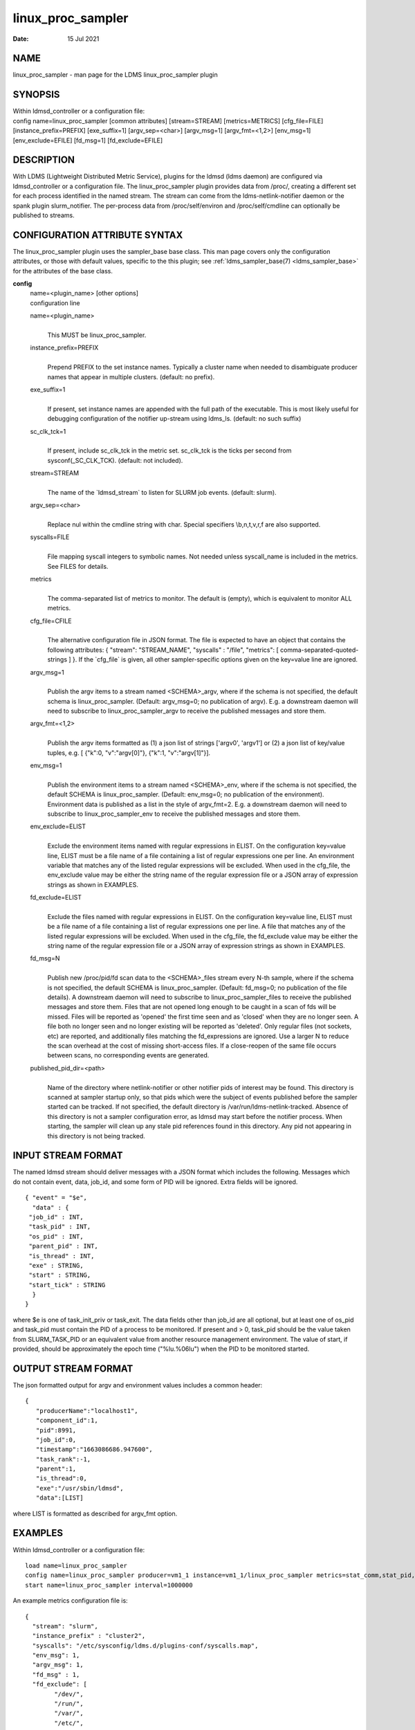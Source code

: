 .. _linux_proc_sampler:

=========================
linux_proc_sampler
=========================

:Date:   15 Jul 2021

NAME
====

linux_proc_sampler - man page for the LDMS linux_proc_sampler
plugin

SYNOPSIS
========

| Within ldmsd_controller or a configuration file:
| config name=linux_proc_sampler [common attributes] [stream=STREAM]
  [metrics=METRICS] [cfg_file=FILE] [instance_prefix=PREFIX]
  [exe_suffix=1] [argv_sep=<char>] [argv_msg=1] [argv_fmt=<1,2>]
  [env_msg=1] [env_exclude=EFILE] [fd_msg=1] [fd_exclude=EFILE]

DESCRIPTION
===========

With LDMS (Lightweight Distributed Metric Service), plugins for the
ldmsd (ldms daemon) are configured via ldmsd_controller or a
configuration file. The linux_proc_sampler plugin provides data from
/proc/, creating a different set for each process identified in the
named stream. The stream can come from the ldms-netlink-notifier daemon
or the spank plugin slurm_notifier. The per-process data from
/proc/self/environ and /proc/self/cmdline can optionally be published to
streams.

CONFIGURATION ATTRIBUTE SYNTAX
==============================

The linux_proc_sampler plugin uses the sampler_base base class. This man
page covers only the configuration attributes, or those with default
values, specific to the this plugin; see :ref:`ldms_sampler_base(7) <ldms_sampler_base>` for the
attributes of the base class.

**config**
   | name=<plugin_name> [other options]
   | configuration line

   name=<plugin_name>
      |
      | This MUST be linux_proc_sampler.

   instance_prefix=PREFIX
      |
      | Prepend PREFIX to the set instance names. Typically a cluster
        name when needed to disambiguate producer names that appear in
        multiple clusters. (default: no prefix).

   exe_suffix=1
      |
      | If present, set instance names are appended with the full path
        of the executable. This is most likely useful for debugging
        configuration of the notifier up-stream using ldms_ls. (default:
        no such suffix)

   sc_clk_tck=1
      |
      | If present, include sc_clk_tck in the metric set. sc_clk_tck is
        the ticks per second from sysconf(_SC_CLK_TCK). (default: not
        included).

   stream=STREAM
      |
      | The name of the \`ldmsd_stream\` to listen for SLURM job events.
        (default: slurm).

   argv_sep=<char>
      |
      | Replace nul within the cmdline string with char. Special
        specifiers \\b,\n,\t,\v,\r,\f are also supported.

   syscalls=FILE
      |
      | File mapping syscall integers to symbolic names. Not needed
        unless syscall_name is included in the metrics. See FILES for
        details.

   metrics
      |
      | The comma-separated list of metrics to monitor. The default is
        (empty), which is equivalent to monitor ALL metrics.

   cfg_file=CFILE
      |
      | The alternative configuration file in JSON format. The file is
        expected to have an object that contains the following
        attributes: { "stream": "STREAM_NAME", "syscalls" : "/file",
        "metrics": [ comma-separated-quoted-strings ] }. If the
        \`cfg_file\` is given, all other sampler-specific options given
        on the key=value line are ignored.

   argv_msg=1
      |
      | Publish the argv items to a stream named <SCHEMA>_argv, where if
        the schema is not specified, the default schema is
        linux_proc_sampler. (Default: argv_msg=0; no publication of
        argv). E.g. a downstream daemon will need to subscribe to
        linux_proc_sampler_argv to receive the published messages and
        store them.

   argv_fmt=<1,2>
      |
      | Publish the argv items formatted as (1) a json list of strings
        ['argv0', 'argv1'] or (2) a json list of key/value tuples, e.g.
        [ {"k":0, "v":"argv[0]"}, {"k":1, "v":"argv[1]"}].

   env_msg=1
      |
      | Publish the environment items to a stream named <SCHEMA>_env,
        where if the schema is not specified, the default SCHEMA is
        linux_proc_sampler. (Default: env_msg=0; no publication of the
        environment). Environment data is published as a list in the
        style of argv_fmt=2. E.g. a downstream daemon will need to
        subscribe to linux_proc_sampler_env to receive the published
        messages and store them.

   env_exclude=ELIST
      |
      | Exclude the environment items named with regular expressions in
        ELIST. On the configuration key=value line, ELIST must be a file
        name of a file containing a list of regular expressions one per
        line. An environment variable that matches any of the listed
        regular expressions will be excluded. When used in the cfg_file,
        the env_exclude value may be either the string name of the
        regular expression file or a JSON array of expression strings as
        shown in EXAMPLES.

   fd_exclude=ELIST
      |
      | Exclude the files named with regular expressions in ELIST. On
        the configuration key=value line, ELIST must be a file name of a
        file containing a list of regular expressions one per line. A
        file that matches any of the listed regular expressions will be
        excluded. When used in the cfg_file, the fd_exclude value may be
        either the string name of the regular expression file or a JSON
        array of expression strings as shown in EXAMPLES.

   fd_msg=N
      |
      | Publish new /proc/pid/fd scan data to the <SCHEMA>_files stream
        every N-th sample, where if the schema is not specified, the
        default SCHEMA is linux_proc_sampler. (Default: fd_msg=0; no
        publication of the file details). A downstream daemon will need
        to subscribe to linux_proc_sampler_files to receive the
        published messages and store them. Files that are not opened
        long enough to be caught in a scan of fds will be missed. Files
        will be reported as 'opened' the first time seen and as 'closed'
        when they are no longer seen. A file both no longer seen and no
        longer existing will be reported as 'deleted'. Only regular
        files (not sockets, etc) are reported, and additionally files
        matching the fd_expressions are ignored. Use a larger N to
        reduce the scan overhead at the cost of missing short-access
        files. If a close-reopen of the same file occurs between scans,
        no corresponding events are generated.

   published_pid_dir=<path>
      |
      | Name of the directory where netlink-notifier or other notifier
        pids of interest may be found. This directory is scanned at
        sampler startup only, so that pids which were the subject of
        events published before the sampler started can be tracked. If
        not specified, the default directory is
        /var/run/ldms-netlink-tracked. Absence of this directory is not
        a sampler configuration error, as ldmsd may start before the
        notifier process. When starting, the sampler will clean up any
        stale pid references found in this directory. Any pid not
        appearing in this directory is not being tracked.

INPUT STREAM FORMAT
===================

The named ldmsd stream should deliver messages with a JSON format which
includes the following. Messages which do not contain event, data,
job_id, and some form of PID will be ignored. Extra fields will be
ignored.

::

   { "event" = "$e",
     "data" : {
    "job_id" : INT,
    "task_pid" : INT,
    "os_pid" : INT,
    "parent_pid" : INT,
    "is_thread" : INT,
    "exe" : STRING,
    "start" : STRING,
    "start_tick" : STRING
     }
   }

where $e is one of task_init_priv or task_exit. The data fields other
than job_id are all optional, but at least one of os_pid and task_pid
must contain the PID of a process to be monitored. If present and > 0,
task_pid should be the value taken from SLURM_TASK_PID or an equivalent
value from another resource management environment. The value of start,
if provided, should be approximately the epoch time ("%lu.%06lu") when
the PID to be monitored started.

OUTPUT STREAM FORMAT
====================

The json formatted output for argv and environment values includes a
common header:

::

   {
      "producerName":"localhost1",
      "component_id":1,
      "pid":8991,
      "job_id":0,
      "timestamp":"1663086686.947600",
      "task_rank":-1,
      "parent":1,
      "is_thread":0,
      "exe":"/usr/sbin/ldmsd",
      "data":[LIST]

where LIST is formatted as described for argv_fmt option.

EXAMPLES
========

Within ldmsd_controller or a configuration file:

::

   load name=linux_proc_sampler
   config name=linux_proc_sampler producer=vm1_1 instance=vm1_1/linux_proc_sampler metrics=stat_comm,stat_pid,stat_cutime
   start name=linux_proc_sampler interval=1000000

An example metrics configuration file is:

::

   {
     "stream": "slurm",
     "instance_prefix" : "cluster2",
     "syscalls": "/etc/sysconfig/ldms.d/plugins-conf/syscalls.map",
     "env_msg": 1,
     "argv_msg": 1,
     "fd_msg" : 1,
     "fd_exclude": [
           "/dev/",
           "/run/",
           "/var/",
           "/etc/",
           "/sys/",
           "/tmp/",
           "/proc/",
           "/ram/tmp/",
           "/usr/lib"
       ],
     "env_exclude": [
    "COLORTERM",
    "DBU.*",
    "DESKTOP_SESSION",
    "DISPLAY",
    "GDM.*",
    "GNO.*",
    "XDG.*",
    "LS_COLORS",
    "SESSION_MANAGER",
    "SSH.*",
    "XAU.*"
       ],
     "metrics": [
       "stat_pid",
       "stat_state",
       "stat_rss",
       "stat_utime",
       "stat_stime",
       "stat_cutime",
       "stat_cstime",
       "stat_num_threads",
       "stat_comm",
       "n_open_files",
       "io_read_b",
       "io_write_b",
       "status_vmdata",
       "status_rssfile",
       "status_vmswap",
       "status_hugetlbpages",
       "status_voluntary_ctxt_switches",
       "status_nonvoluntary_ctxt_switches",
       "syscall_name"
     ]
   }

Generating syscalls.map:

::

   # ldms-gen-syscalls-map > /etc/sysconfig/ldms.d/plugins-conf/syscalls.map

Obtaining the currently supported optional metrics list:

::

   ldms-plugins.sh linux_proc_sampler

FILES
=====

Data is obtained from (depending on configuration) the following files
in /proc/[PID]/:

::

   cmdline
   exe
   statm
   stat
   status
   fd
   io
   oom_score
   oom_score_adj
   root
   syscall
   timerslack_ns
   wchan

The system call integer:name mapping varies with kernel and is therefore
read from an input file of the format:

::

   # comments
   0 read
    ...

where all lines are <int name> pairs. This file can be created from the
output of ldms-gen-syscall-map. System call names must be less than 64
characters. Unmapped system calls will be given names of the form
SYS_<num>.

The env_msg option can have its output filtered by json or a text file,
e.g.:

::

   # env var name regular expressions (all OR-d together)
   COLORTERM
   DBU.*
   DESKTOP_SESSION
   DISPLAY
   GDM.*
   GNO.*
   XDG.*
   LS_COLORS
   SESSION_MANAGER
   SSH.*
   XAU.*

The fd_msg option can have its output filtered by json or a text file,
e.g.:

::

   /dev/
   /run/
   /var/
   /etc/
   /sys/
   /tmp/
   /proc/
   /ram/tmp/
   /usr/lib64/
   /usr/lib/

The files defined with published_pid_dir appear in (for example)

::

   /var/run/ldms-netlink-tracked/[0-9]*

and each contains the JSON message sent by the publisher. Publishers,
not ldmsd, populate this directory to allow asynchronous startup.

NOTES
=====

The value strings given to the options sc_clk_tck and exe_suffix are
ignored; the presence of the option is sufficient to enable the
respective features.

Some of the optionally collected data might be security sensitive.

The publication of environment and cmdline (argv) stream data is done
once at the start of metric collection for the process. The message will
not be reemitted unless the sampler is restarted. Also, changes to the
environment and argv lists made within a running process are NOT
reflected in the /proc data maintained by the linux kernel. The
environment and cmdline values may contain non-JSON characters; these
will be escaped in the published strings.

The publication of file information via fd_msg information may be
effectively made one-shot-per-process by setting fd_msg=2147483647. This
will cause late-loaded plugin library dependencies to be missed,
however.

The status_uid and status_gid values can alternatively be collected as
"status_real_user", "status_eff_user", "status_sav_user",
"status_fs_user", "status_real_group", "status_eff_group",
"status_sav_group", "status_fs_group". These string values are most
efficiently collected if both the string value and the numeric values
are collected.

SEE ALSO
========

:ref:`syscalls(2) <syscalls>`, :ref:`ldmsd(8) <ldmsd>`, :ref:`ldms_quickstart(7) <ldms_quickstart>`, :ref:`ldmsd_controller(8) <ldmsd_controller>`,
:ref:`ldms_sampler_base(7) <ldms_sampler_base>`, :ref:`proc(5) <proc>`, :ref:`sysconf(3) <sysconf>`, :ref:`environ(3) <environ>`.

